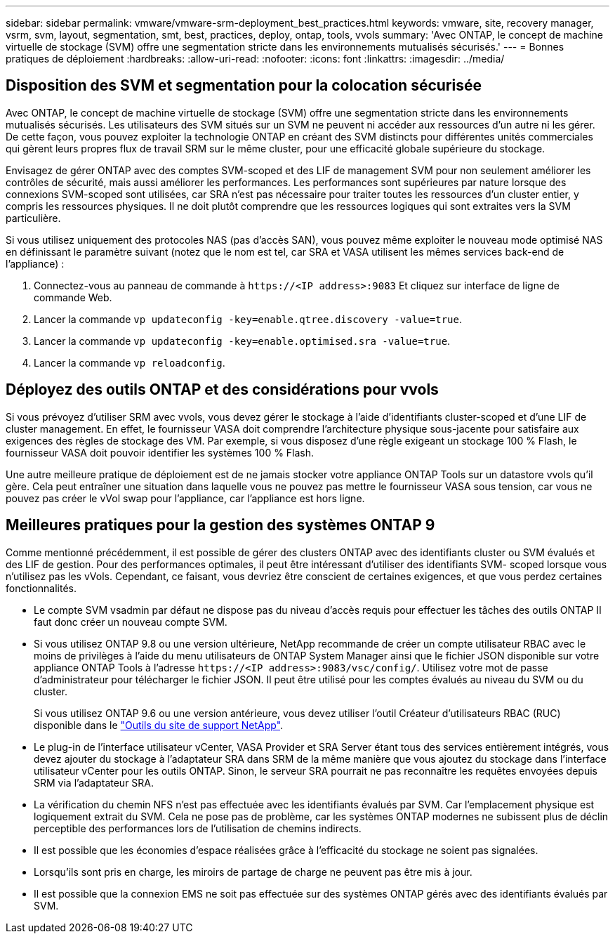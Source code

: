 ---
sidebar: sidebar 
permalink: vmware/vmware-srm-deployment_best_practices.html 
keywords: vmware, site, recovery manager, vsrm, svm, layout, segmentation, smt, best, practices, deploy, ontap, tools, vvols 
summary: 'Avec ONTAP, le concept de machine virtuelle de stockage (SVM) offre une segmentation stricte dans les environnements mutualisés sécurisés.' 
---
= Bonnes pratiques de déploiement
:hardbreaks:
:allow-uri-read: 
:nofooter: 
:icons: font
:linkattrs: 
:imagesdir: ../media/




== Disposition des SVM et segmentation pour la colocation sécurisée

Avec ONTAP, le concept de machine virtuelle de stockage (SVM) offre une segmentation stricte dans les environnements mutualisés sécurisés. Les utilisateurs des SVM situés sur un SVM ne peuvent ni accéder aux ressources d'un autre ni les gérer. De cette façon, vous pouvez exploiter la technologie ONTAP en créant des SVM distincts pour différentes unités commerciales qui gèrent leurs propres flux de travail SRM sur le même cluster, pour une efficacité globale supérieure du stockage.

Envisagez de gérer ONTAP avec des comptes SVM-scoped et des LIF de management SVM pour non seulement améliorer les contrôles de sécurité, mais aussi améliorer les performances. Les performances sont supérieures par nature lorsque des connexions SVM-scoped sont utilisées, car SRA n'est pas nécessaire pour traiter toutes les ressources d'un cluster entier, y compris les ressources physiques. Il ne doit plutôt comprendre que les ressources logiques qui sont extraites vers la SVM particulière.

Si vous utilisez uniquement des protocoles NAS (pas d'accès SAN), vous pouvez même exploiter le nouveau mode optimisé NAS en définissant le paramètre suivant (notez que le nom est tel, car SRA et VASA utilisent les mêmes services back-end de l'appliance) :

. Connectez-vous au panneau de commande à `\https://<IP address>:9083` Et cliquez sur interface de ligne de commande Web.
. Lancer la commande `vp updateconfig -key=enable.qtree.discovery -value=true`.
. Lancer la commande `vp updateconfig -key=enable.optimised.sra -value=true`.
. Lancer la commande `vp reloadconfig`.




== Déployez des outils ONTAP et des considérations pour vvols

Si vous prévoyez d'utiliser SRM avec vvols, vous devez gérer le stockage à l'aide d'identifiants cluster-scoped et d'une LIF de cluster management. En effet, le fournisseur VASA doit comprendre l'architecture physique sous-jacente pour satisfaire aux exigences des règles de stockage des VM. Par exemple, si vous disposez d'une règle exigeant un stockage 100 % Flash, le fournisseur VASA doit pouvoir identifier les systèmes 100 % Flash.

Une autre meilleure pratique de déploiement est de ne jamais stocker votre appliance ONTAP Tools sur un datastore vvols qu'il gère. Cela peut entraîner une situation dans laquelle vous ne pouvez pas mettre le fournisseur VASA sous tension, car vous ne pouvez pas créer le vVol swap pour l'appliance, car l'appliance est hors ligne.



== Meilleures pratiques pour la gestion des systèmes ONTAP 9

Comme mentionné précédemment, il est possible de gérer des clusters ONTAP avec des identifiants cluster ou SVM évalués et des LIF de gestion. Pour des performances optimales, il peut être intéressant d'utiliser des identifiants SVM- scoped lorsque vous n'utilisez pas les vVols. Cependant, ce faisant, vous devriez être conscient de certaines exigences, et que vous perdez certaines fonctionnalités.

* Le compte SVM vsadmin par défaut ne dispose pas du niveau d'accès requis pour effectuer les tâches des outils ONTAP Il faut donc créer un nouveau compte SVM.
* Si vous utilisez ONTAP 9.8 ou une version ultérieure, NetApp recommande de créer un compte utilisateur RBAC avec le moins de privilèges à l'aide du menu utilisateurs de ONTAP System Manager ainsi que le fichier JSON disponible sur votre appliance ONTAP Tools à l'adresse `\https://<IP address>:9083/vsc/config/`. Utilisez votre mot de passe d'administrateur pour télécharger le fichier JSON. Il peut être utilisé pour les comptes évalués au niveau du SVM ou du cluster.
+
Si vous utilisez ONTAP 9.6 ou une version antérieure, vous devez utiliser l'outil Créateur d'utilisateurs RBAC (RUC) disponible dans le https://mysupport.netapp.com/site/tools/tool-eula/rbac["Outils du site de support NetApp"^].

* Le plug-in de l'interface utilisateur vCenter, VASA Provider et SRA Server étant tous des services entièrement intégrés, vous devez ajouter du stockage à l'adaptateur SRA dans SRM de la même manière que vous ajoutez du stockage dans l'interface utilisateur vCenter pour les outils ONTAP. Sinon, le serveur SRA pourrait ne pas reconnaître les requêtes envoyées depuis SRM via l'adaptateur SRA.
* La vérification du chemin NFS n'est pas effectuée avec les identifiants évalués par SVM. Car l'emplacement physique est logiquement extrait du SVM. Cela ne pose pas de problème, car les systèmes ONTAP modernes ne subissent plus de déclin perceptible des performances lors de l'utilisation de chemins indirects.
* Il est possible que les économies d'espace réalisées grâce à l'efficacité du stockage ne soient pas signalées.
* Lorsqu'ils sont pris en charge, les miroirs de partage de charge ne peuvent pas être mis à jour.
* Il est possible que la connexion EMS ne soit pas effectuée sur des systèmes ONTAP gérés avec des identifiants évalués par SVM.

